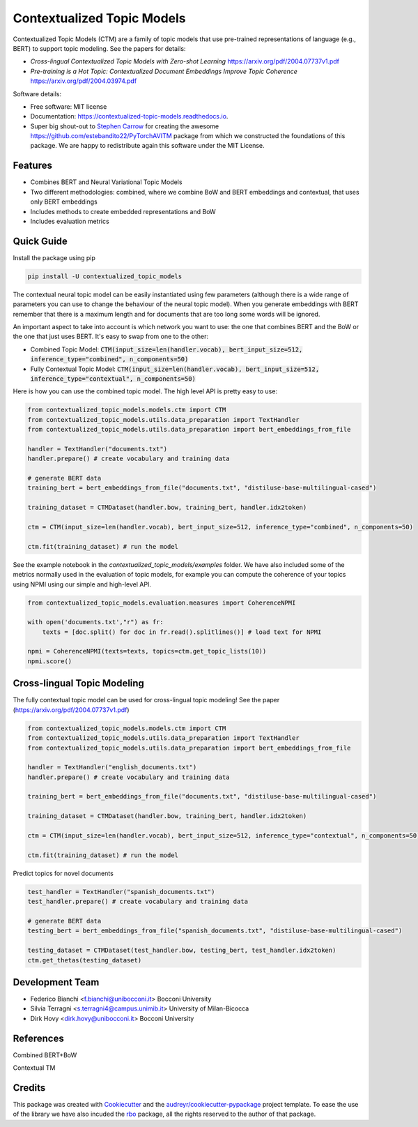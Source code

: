 ===========================
Contextualized Topic Models
===========================


.. image:: https://img.shields.io/pypi/v/contextualized_topic_models.svg
        :target: https://pypi.python.org/pypi/contextualized_topic_models

.. image:: https://travis-ci.com/MilaNLProc/contextualized-topic-models.svg
        :target: https://travis-ci.com/MilaNLProc/contextualized-topic-models

.. image:: https://readthedocs.org/projects/contextualized-topic-models/badge/?version=latest
        :target: https://contextualized-topic-models.readthedocs.io/en/latest/?badge=latest
        :alt: Documentation Status


Contextualized Topic Models (CTM) are a family of topic models that use pre-trained representations of language (e.g., BERT) to
support topic modeling. See the papers for details:

* `Cross-lingual Contextualized Topic Models with Zero-shot Learning` https://arxiv.org/pdf/2004.07737v1.pdf
* `Pre-training is a Hot Topic: Contextualized Document Embeddings Improve Topic Coherence` https://arxiv.org/pdf/2004.03974.pdf

.. raw:: html

    <img src="https://raw.githubusercontent.com/MilaNLProc/contextualized-topic-models/master/img/lm_topic_model.png" width="200"/>
    <img src="https://raw.githubusercontent.com/MilaNLProc/contextualized-topic-models/master/img/lm_topic_model_multilingual.png" width="200"/>


Software details:

* Free software: MIT license
* Documentation: https://contextualized-topic-models.readthedocs.io.
* Super big shout-out to `Stephen Carrow`_ for creating the awesome https://github.com/estebandito22/PyTorchAVITM package from which we constructed the foundations of this package. We are happy to redistribute again this software under the MIT License.



Features
--------

* Combines BERT and Neural Variational Topic Models
* Two different methodologies: combined, where we combine BoW and BERT embeddings and contextual, that uses only BERT embeddings
* Includes methods to create embedded representations and BoW
* Includes evaluation metrics


Quick Guide
-----------

Install the package using pip

.. code-block:: bash

    pip install -U contextualized_topic_models


The contextual neural topic model can be easily instantiated using few parameters (although there is a wide range of
parameters you can use to change the behaviour of the neural topic model). When you generate
embeddings with BERT remember that there is a maximum length and for documents that are too long some words will be ignored.

An important aspect to take into account is which network you want to use: the one that combines BERT and the BoW or the one that just uses BERT.
It's easy to swap from one to the other:

* Combined Topic Model: :code:`CTM(input_size=len(handler.vocab), bert_input_size=512, inference_type="combined", n_components=50)`
* Fully Contextual Topic Model: :code:`CTM(input_size=len(handler.vocab), bert_input_size=512, inference_type="contextual", n_components=50)`


Here is how you can use the combined topic model. The high level API is pretty easy to use:

.. code-block:: python

    from contextualized_topic_models.models.ctm import CTM
    from contextualized_topic_models.utils.data_preparation import TextHandler
    from contextualized_topic_models.utils.data_preparation import bert_embeddings_from_file

    handler = TextHandler("documents.txt")
    handler.prepare() # create vocabulary and training data

    # generate BERT data
    training_bert = bert_embeddings_from_file("documents.txt", "distiluse-base-multilingual-cased")

    training_dataset = CTMDataset(handler.bow, training_bert, handler.idx2token)

    ctm = CTM(input_size=len(handler.vocab), bert_input_size=512, inference_type="combined", n_components=50)

    ctm.fit(training_dataset) # run the model

See the example notebook in the `contextualized_topic_models/examples` folder.
We have also included some of the metrics normally used in the evaluation of topic models, for example you can compute the coherence of your
topics using NPMI using our simple and high-level API.

.. code-block:: python

    from contextualized_topic_models.evaluation.measures import CoherenceNPMI

    with open('documents.txt',"r") as fr:
        texts = [doc.split() for doc in fr.read().splitlines()] # load text for NPMI

    npmi = CoherenceNPMI(texts=texts, topics=ctm.get_topic_lists(10))
    npmi.score()


Cross-lingual Topic Modeling
----------------------------

The fully contextual topic model can be used for cross-lingual topic modeling! See the paper (https://arxiv.org/pdf/2004.07737v1.pdf)


.. code-block:: python

    from contextualized_topic_models.models.ctm import CTM
    from contextualized_topic_models.utils.data_preparation import TextHandler
    from contextualized_topic_models.utils.data_preparation import bert_embeddings_from_file

    handler = TextHandler("english_documents.txt")
    handler.prepare() # create vocabulary and training data

    training_bert = bert_embeddings_from_file("documents.txt", "distiluse-base-multilingual-cased")

    training_dataset = CTMDataset(handler.bow, training_bert, handler.idx2token)

    ctm = CTM(input_size=len(handler.vocab), bert_input_size=512, inference_type="contextual", n_components=50)

    ctm.fit(training_dataset) # run the model


Predict topics for novel documents

.. code-block:: python


    test_handler = TextHandler("spanish_documents.txt")
    test_handler.prepare() # create vocabulary and training data

    # generate BERT data
    testing_bert = bert_embeddings_from_file("spanish_documents.txt", "distiluse-base-multilingual-cased")

    testing_dataset = CTMDataset(test_handler.bow, testing_bert, test_handler.idx2token)
    ctm.get_thetas(testing_dataset)

Development Team
----------------

* Federico Bianchi <f.bianchi@unibocconi.it> Bocconi University
* Silvia Terragni <s.terragni4@campus.unimib.it> University of Milan-Bicocca
* Dirk Hovy <dirk.hovy@unibocconi.it> Bocconi University

References
----------

Combined BERT+BoW

.. raw:: html

    <pre> @article{bianchi2020pretraining,
        title={Pre-training is a Hot Topic: Contextualized Document Embeddings Improve Topic Coherence},
        author={Federico Bianchi and Silvia Terragni and Dirk Hovy},
        year={2020},
       journal={arXiv preprint arXiv:2004.03974},
    } </pre>


Contextual TM

.. raw:: html

    <pre> @article{bianchi2020crosslingual,
        title={Cross-lingual Contextualized Topic Models with Zero-shot Learning},
        author={Federico Bianchi and Silvia Terragni and Dirk Hovy and Debora Nozza and Elisabetta Fersini},
        year={2020},
       journal={arXiv preprint arXiv:2004.07737},
    } </pre>



Credits
-------


This package was created with Cookiecutter_ and the `audreyr/cookiecutter-pypackage`_ project template.
To ease the use of the library we have also incuded the `rbo`_ package, all the rights reserved to the author of that package.



.. _Cookiecutter: https://github.com/audreyr/cookiecutter
.. _`audreyr/cookiecutter-pypackage`: https://github.com/audreyr/cookiecutter-pypackage
.. _`Stephen Carrow` : https://github.com/estebandito22
.. _`rbo` : https://github.com/dlukes/rbo
